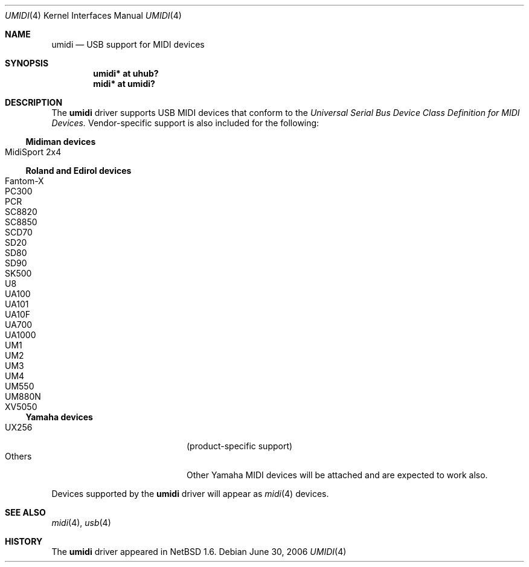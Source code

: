 .\" $NetBSD: umidi.4,v 1.8 2006/07/02 01:36:24 wiz Exp $
.\"
.\" Copyright (c) 2001 The NetBSD Foundation, Inc.
.\" All rights reserved.
.\"
.\" Redistribution and use in source and binary forms, with or without
.\" modification, are permitted provided that the following conditions
.\" are met:
.\" 1. Redistributions of source code must retain the above copyright
.\"    notice, this list of conditions and the following disclaimer.
.\" 2. Redistributions in binary form must reproduce the above copyright
.\"    notice, this list of conditions and the following disclaimer in the
.\"    documentation and/or other materials provided with the distribution.
.\" 3. All advertising materials mentioning features or use of this software
.\"    must display the following acknowledgement:
.\"        This product includes software developed by the NetBSD
.\"        Foundation, Inc. and its contributors.
.\" 4. Neither the name of The NetBSD Foundation nor the names of its
.\"    contributors may be used to endorse or promote products derived
.\"    from this software without specific prior written permission.
.\"
.\" THIS SOFTWARE IS PROVIDED BY THE NETBSD FOUNDATION, INC. AND CONTRIBUTORS
.\" ``AS IS'' AND ANY EXPRESS OR IMPLIED WARRANTIES, INCLUDING, BUT NOT LIMITED
.\" TO, THE IMPLIED WARRANTIES OF MERCHANTABILITY AND FITNESS FOR A PARTICULAR
.\" PURPOSE ARE DISCLAIMED.  IN NO EVENT SHALL THE FOUNDATION OR CONTRIBUTORS
.\" BE LIABLE FOR ANY DIRECT, INDIRECT, INCIDENTAL, SPECIAL, EXEMPLARY, OR
.\" CONSEQUENTIAL DAMAGES (INCLUDING, BUT NOT LIMITED TO, PROCUREMENT OF
.\" SUBSTITUTE GOODS OR SERVICES; LOSS OF USE, DATA, OR PROFITS; OR BUSINESS
.\" INTERRUPTION) HOWEVER CAUSED AND ON ANY THEORY OF LIABILITY, WHETHER IN
.\" CONTRACT, STRICT LIABILITY, OR TORT (INCLUDING NEGLIGENCE OR OTHERWISE)
.\" ARISING IN ANY WAY OUT OF THE USE OF THIS SOFTWARE, EVEN IF ADVISED OF THE
.\" POSSIBILITY OF SUCH DAMAGE.
.\"
.Dd June 30, 2006
.Dt UMIDI 4
.Os
.Sh NAME
.Nm umidi
.Nd USB support for MIDI devices
.Sh SYNOPSIS
.Cd "umidi* at uhub?"
.Cd "midi*  at umidi?"
.Sh DESCRIPTION
The
.Nm
driver supports USB MIDI devices that conform to the
.Em Universal Serial Bus Device Class Definition for MIDI Devices.
Vendor-specific support is also included for the following:
.Ss Midiman devices
.Bl -tag -width Dv -offset indent -compact
.It Tn MidiSport 2x4
.El
.Ss Roland and Edirol devices
.Bl -tag -width Dv -offset indent -compact
.It Tn Fantom-X
.It Tn PC300
.It Tn PCR
.It Tn SC8820
.It Tn SC8850
.It Tn SCD70
.It Tn SD20
.It Tn SD80
.It Tn SD90
.It Tn SK500
.It Tn U8
.It Tn UA100
.It Tn UA101
.It Tn UA10F
.It Tn UA700
.It Tn UA1000
.It Tn UM1
.It Tn UM2
.It Tn UM3
.It Tn UM4
.It Tn UM550
.It Tn UM880N
.It Tn XV5050
.El
.Ss Yamaha devices
.Bl -tag -width Dv -offset indent -compact
.It Tn UX256
(product-specific support)
.It Tn Others
Other Yamaha MIDI devices
will be attached and are expected to work also.
.El
.Pp
Devices supported by the
.Nm
driver will appear as
.Xr midi 4
devices.
.Sh SEE ALSO
.Xr midi 4 ,
.Xr usb 4
.Sh HISTORY
The
.Nm
driver
appeared in
.Nx 1.6 .
